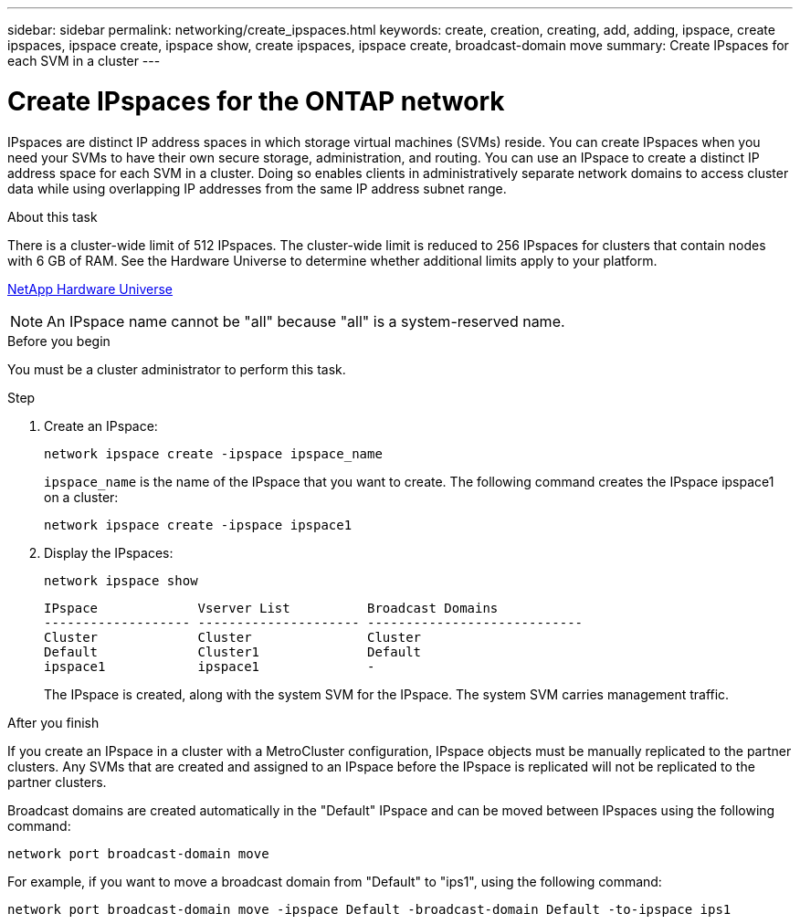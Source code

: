 ---
sidebar: sidebar
permalink: networking/create_ipspaces.html
keywords: create, creation, creating, add, adding, ipspace, create ipspaces, ipspace create, ipspace show, create ipspaces, ipspace create, broadcast-domain move
summary: Create IPspaces for each SVM in a cluster
---

= Create IPspaces for the ONTAP network
:hardbreaks:
:nofooter:
:icons: font
:linkattrs:
:imagesdir: ../media/


[.lead]
IPspaces are distinct IP address spaces in which storage virtual machines (SVMs) reside. You can create IPspaces when you need your SVMs to have their own secure storage, administration, and routing. You can use an IPspace to create a distinct IP address space for each SVM in a cluster. Doing so enables clients in administratively separate network domains to access cluster data while using overlapping IP addresses from the same IP address subnet range.

.About this task

There is a cluster-wide limit of 512 IPspaces. The cluster-wide limit is reduced to 256 IPspaces for clusters that contain nodes with 6 GB of RAM. See the Hardware Universe to determine whether additional limits apply to your platform.

https://hwu.netapp.com/[NetApp Hardware Universe^]

[NOTE]
An IPspace name cannot be "all" because "all" is a system-reserved name.

.Before you begin

You must be a cluster administrator to perform this task.

.Step

. Create an IPspace:
+
....
network ipspace create -ipspace ipspace_name
....
+
`ipspace_name` is the name of the IPspace that you want to create. The following command creates the IPspace ipspace1 on a cluster:
+
....
network ipspace create -ipspace ipspace1
....

. Display the IPspaces:
+
`network ipspace show`
+
....
IPspace             Vserver List          Broadcast Domains
------------------- --------------------- ----------------------------
Cluster             Cluster               Cluster
Default             Cluster1              Default
ipspace1            ipspace1              -
....
+
The IPspace is created, along with the system SVM for the IPspace. The system SVM carries management traffic.

.After you finish

If you create an IPspace in a cluster with a MetroCluster configuration, IPspace objects must be manually replicated to the partner clusters. Any SVMs that are created and assigned to an IPspace before the IPspace is replicated will not be replicated to the partner clusters.

Broadcast domains are created automatically in the "Default" IPspace and can be moved between IPspaces using the following command:

....
network port broadcast-domain move
....

For example, if you want to move a broadcast domain from "Default" to "ips1", using the following command:

....
network port broadcast-domain move -ipspace Default -broadcast-domain Default -to-ipspace ips1
....

// 27-MAR-2025 ONTAPDOC-2909
// 16-FEB-2024 merge with create_ipspaces_01
// use _include/create_ipspaces.adoc
// Used for workflow 9.8+ and 9.7-
// restructured: March 2021
// enhanced keywords May 2021
